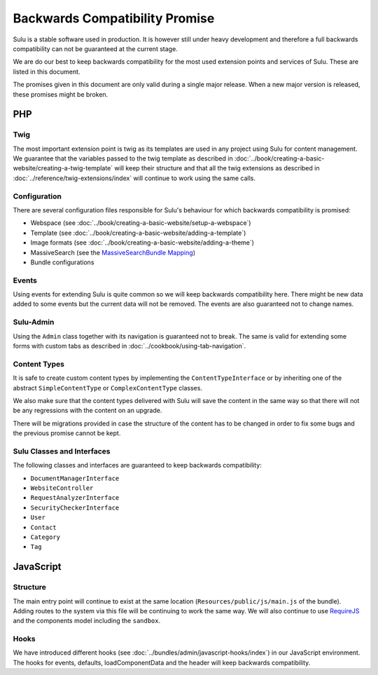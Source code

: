 Backwards Compatibility Promise
===============================

Sulu is a stable software used in production. It is however still under heavy
development and therefore a full backwards compatibility can not be guaranteed
at the current stage.

We are do our best to keep backwards compatibility for the most used extension
points and services of Sulu. These are listed in this document.

The promises given in this document are only valid during a single major
release. When a new major version is released, these promises might be broken.

PHP
---

Twig
~~~~

The most important extension point is twig as its templates are used in any
project using Sulu for content management. We guarantee that the variables
passed to the twig template as described in
:doc:`../book/creating-a-basic-website/creating-a-twig-template` will keep their
structure and that all the twig extensions as described in
:doc:`../reference/twig-extensions/index` will continue to work using the same
calls.

Configuration
~~~~~~~~~~~~~

There are several configuration files responsible for Sulu's behaviour for which
backwards compatibility is promised:

* Webspace (see :doc:`../book/creating-a-basic-website/setup-a-webspace`)
* Template (see :doc:`../book/creating-a-basic-website/adding-a-template`)
* Image formats (see :doc:`../book/creating-a-basic-website/adding-a-theme`)
* MassiveSearch (see the `MassiveSearchBundle Mapping`_)
* Bundle configurations

Events
~~~~~~

Using events for extending Sulu is quite common so we will keep backwards
compatibility here. There might be new data added to some events but the current
data will not be removed. The events are also guaranteed not to change names.

Sulu-Admin
~~~~~~~~~~

Using the ``Admin`` class together with its navigation is guaranteed not to
break. The same is valid for extending some forms with custom tabs as described
in :doc:`../cookbook/using-tab-navigation`.

Content Types
~~~~~~~~~~~~~

It is safe to create custom content types by implementing the
``ContentTypeInterface`` or by inheriting one of the abstract
``SimpleContentType`` or ``ComplexContentType`` classes.

We also make sure that the content types delivered with Sulu will save the
content in the same way so that there will not be any regressions with the
content on an upgrade.

There will be migrations provided in case the structure of the content has to be
changed in order to fix some bugs and the previous promise cannot be kept.

Sulu Classes and Interfaces
~~~~~~~~~~~~~~~~~~~~~~~~~~~

The following classes and interfaces are guaranteed to keep backwards
compatibility:

* ``DocumentManagerInterface``
* ``WebsiteController``
* ``RequestAnalyzerInterface``
* ``SecurityCheckerInterface``
* ``User``
* ``Contact``
* ``Category``
* ``Tag``

JavaScript
----------

Structure
~~~~~~~~~

The main entry point will continue to exist at the same location
(``Resources/public/js/main.js`` of the bundle). Adding routes to the system via
this file will be continuing to work the same way. We will also continue to use
`RequireJS`_ and the components model including the ``sandbox``.

Hooks
~~~~~

We have introduced different hooks
(see :doc:`../bundles/admin/javascript-hooks/index`) in our JavaScript
environment. The hooks for events, defaults, loadComponentData and the header
will keep backwards compatibility.

.. _MassiveSearchBundle Mapping: http://massivesearchbundle.readthedocs.org/en/latest/mapping.html
.. _RequireJS: http://requirejs.org/
